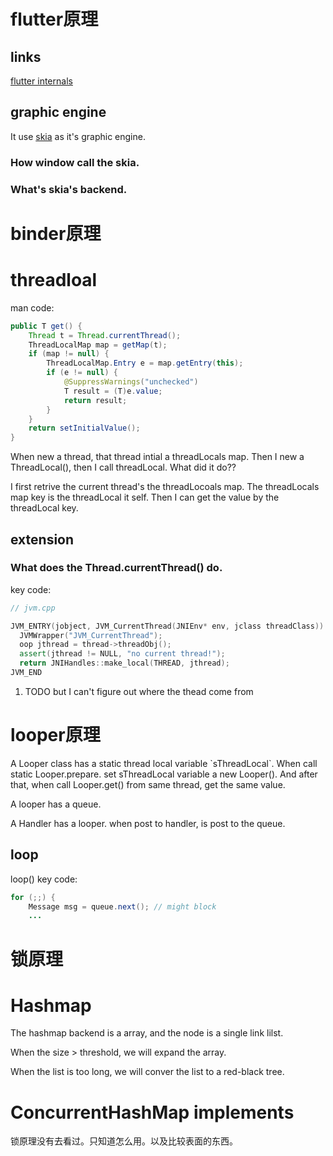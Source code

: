 * flutter原理
** links
[[https://www.didierboelens.com/2019/09/flutter-internals/][flutter internals]]
** graphic engine
It use [[https://skia.org/user/download][skia]] as it's graphic engine.
*** How window call the skia.
*** What's skia's backend.
* binder原理
* threadloal
man code:
#+BEGIN_SRC java
    public T get() {
        Thread t = Thread.currentThread();
        ThreadLocalMap map = getMap(t);
        if (map != null) {
            ThreadLocalMap.Entry e = map.getEntry(this);
            if (e != null) {
                @SuppressWarnings("unchecked")
                T result = (T)e.value;
                return result;
            }
        }
        return setInitialValue();
    }
#+END_SRC
When new a thread, that thread intial a threadLocals map.
Then I new a ThreadLocal(), then I call threadLocal. What did it do??

I first retrive the current thread's the threadLocoals map. The threadLocals map key is the threadLocal it self.
Then I can get the value by the threadLocal key.

** extension
*** What does the Thread.currentThread() do.
    key code:
#+BEGIN_SRC cpp
// jvm.cpp

JVM_ENTRY(jobject, JVM_CurrentThread(JNIEnv* env, jclass threadClass))
  JVMWrapper("JVM_CurrentThread");
  oop jthread = thread->threadObj();
  assert(jthread != NULL, "no current thread!");
  return JNIHandles::make_local(THREAD, jthread);
JVM_END
#+END_SRC

**** TODO but I can't figure out where the thead come from

* looper原理
  A Looper class has a static thread local variable `sThreadLocal`. 
When call static Looper.prepare. set sThreadLocal variable a new Looper(). And after that, when call Looper.get() from same thread, get the same value.

A looper has a queue.

A Handler has a looper. when post to handler, is post to the queue.


** loop
loop() key code:
#+BEGIN_SRC java
        for (;;) {
            Message msg = queue.next(); // might block
            ...
#+END_SRC

* 锁原理
* Hashmap
  The hashmap backend is a array, and the node is a single link lilst.

When the size > threshold, we will expand the array.

When the list is too long, we will conver the list to a red-black tree.
* ConcurrentHashMap implements
  锁原理没有去看过。只知道怎么用。以及比较表面的东西。
